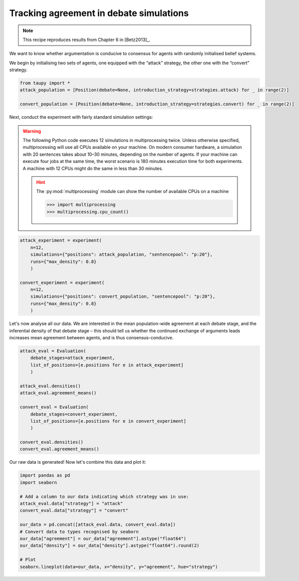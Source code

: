 Tracking agreement in debate simulations
****************************************

.. note:: This recipe reproduces results from Chapter 6 in [Betz2013]_.

We want to know whether argumentation is conducive to consensus for agents with
randomly initialised belief systems.

We begin by initialising two sets of agents, one equipped with the “attack” 
strategy, the other one with the “convert” strategy.

.. code:: python

    from taupy import * 
    attack_population = [Position(debate=None, introduction_strategy=strategies.attack) for _ in range(2)]
    
    convert_population = [Position(debate=None, introduction_strategy=strategies.convert) for _ in range(2)]
    
Next, conduct the experiment with fairly standard simulation settings:

.. warning::

	The following Python code executes 12 simulations in multiprocessing twice. 
	Unless otherwise specified, multiprocessing will use all CPUs available on 
	your machine. On modern consumer hardware, a simulation with 20 sentences 
	takes about 10–30 minutes, depending on the number of agents. If your machine 
	can execute four jobs at the same time, the worst scenario is 180 minutes 
	execution time for both experiments. A machine with	12 CPUs might do the same 
	in less than 30 minutes.
	
	.. hint::
	
		The :py:mod:`multiprocessing` module can show the number of available
		CPUs on a machine
		
		>>> import multiprocessing
		>>> multiprocessing.cpu_count()


.. code:: python
    
    attack_experiment = experiment(
        n=12, 
        simulations={"positions": attack_population, "sentencepool": "p:20"},
        runs={"max_density": 0.8}
        )
        
    convert_experiment = experiment(
        n=12, 
        simulations={"positions": convert_population, "sentencepool": "p:20"},
        runs={"max_density": 0.8}
        )
        
Let's now analyse all our data. We are interested in the mean population-wide
agreement at each debate stage, and the inferential density of that debate stage
– this should tell us whether the continued exchange of arguments leads 
increases mean agreement between agents, and is thus consensus-conducive.

.. code:: python
    
    attack_eval = Evaluation(
        debate_stages=attack_experiment,
        list_of_positions=[e.positions for e in attack_experiment]
        )
        
    attack_eval.densities()
    attack_eval.agreement_means()
    
    convert_eval = Evaluation(
        debate_stages=convert_experiment,
        list_of_positions=[e.positions for e in convert_experiment]
        )
        
    convert_eval.densities()
    convert_eval.agreement_means()
    
Our raw data is generated! Now let's combine this data and plot it:

.. code:: python

	import pandas as pd
	import seaborn

	# Add a column to our data indicating which strategy was in use:
	attack_eval.data["strategy"] = "attack"
	convert_eval.data["strategy"] = "convert"

	our_data = pd.concat([attack_eval.data, convert_eval.data])
	# Convert data to types recognised by seaborn
	our_data["agreement"] = our_data["agreement"].astype("float64")
	our_data["density"] = our_data["density"].astype("float64").round(2)
	
	# Plot
	seaborn.lineplot(data=our_data, x="density", y="agreement", hue="strategy")
    
.. image:: Agreement2Agents.svg
   :align: center
   :class: only-light
   
.. image:: Agreement2Agents-dark.svg
   :align: center
   :class: only-dark

